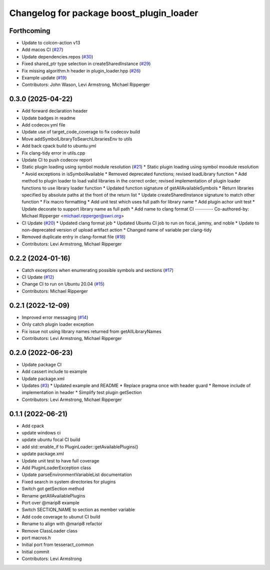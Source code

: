 ^^^^^^^^^^^^^^^^^^^^^^^^^^^^^^^^^^^^^^^^^
Changelog for package boost_plugin_loader
^^^^^^^^^^^^^^^^^^^^^^^^^^^^^^^^^^^^^^^^^

Forthcoming
-----------
* Update to colcon-action v13
* Add macos CI (`#27 <https://github.com/tesseract-robotics/boost_plugin_loader/issues/27>`_)
* Update dependencies.repos (`#30 <https://github.com/tesseract-robotics/boost_plugin_loader/issues/30>`_)
* Fixed shared_ptr type selection in createSharedInstance (`#29 <https://github.com/tesseract-robotics/boost_plugin_loader/issues/29>`_)
* Fix missing algorithm.h header in plugin_loader.hpp (`#26 <https://github.com/tesseract-robotics/boost_plugin_loader/issues/26>`_)
* Example update (`#19 <https://github.com/tesseract-robotics/boost_plugin_loader/issues/19>`_)
* Contributors: John Wason, Levi Armstrong, Michael Ripperger

0.3.0 (2025-04-22)
------------------
* Add forward declaration header
* Update badges in readme
* Add codecov.yml file
* Update use of target_code_coverage to fix codecov build
* Move addSymbolLibraryToSearchLibrariesEnv to utils
* Add back cpack build to ubuntu.yml
* Fix clang-tidy error in utils.cpp
* Update CI to push codecov report
* Static plugin loading using symbol module resolution (`#21 <https://github.com/tesseract-robotics/boost_plugin_loader/issues/21>`_)
  * Static plugin loading using symbol moodule resolution
  * Avoid exceptions in isSymbolAvailable
  * Removed deprecated functions; revised loadLibrary function
  * Add method to plugin loader to load valid libraries in the correct order; revised implementation of plugin loader functions to use library loader function
  * Updated function signature of getAllAvailableSymbols
  * Return libraries specified by absolute paths at the front of the return list
  * Update createSharedInstance signature to match other function
  * Fix macro formatting
  * Add unit test which uses full path for library name
  * Add plugin achor unit test
  * Update decorate to support library name as full path
  * Add name to clang format CI
  ---------
  Co-authored-by: Michael Ripperger <michael.ripperger@swri.org>
* CI Update (`#20 <https://github.com/tesseract-robotics/boost_plugin_loader/issues/20>`_)
  * Updated clang format job
  * Updated Ubuntu CI job to run on focal, jammy, and noble
  * Update to non-deprecated version of upload artifact action
  * Changed name of variable per clang-tidy
* Removed duplicate entry in clang-format file (`#18 <https://github.com/tesseract-robotics/boost_plugin_loader/issues/18>`_)
* Contributors: Levi Armstrong, Michael Ripperger

0.2.2 (2024-01-16)
------------------
* Catch exceptions when enumerating possible symbols and sections (`#17 <https://github.com/marip8/boost_plugin_loader/issues/17>`_)
* CI Update (`#12 <https://github.com/marip8/boost_plugin_loader/issues/12>`_)
* Change CI to run on Ubuntu 20.04 (`#15 <https://github.com/marip8/boost_plugin_loader/issues/15>`_)
* Contributors: Michael Ripperger

0.2.1 (2022-12-09)
------------------
* Improved error messaging (`#14 <https://github.com/marip8/boost_plugin_loader/issues/14>`_)
* Only catch plugin loader exception
* Fix issue not using library names returned from getAllLibraryNames
* Contributors: Levi Armstrong, Michael Ripperger

0.2.0 (2022-06-23)
------------------
* Update package CI
* Add cassert include to example
* Update package.xml
* Updates (`#3 <https://github.com/tesseract-robotics/boost_plugin_loader/issues/3>`_)
  * Updated example and README
  * Replace pragma once with header guard
  * Remove include of implementation in header
  * Simplify test plugin getSection
* Contributors: Levi Armstrong, Michael Ripperger

0.1.1 (2022-06-21)
------------------
* Add cpack
* update windows ci
* update ubuntu focal CI build
* add std::enable_if to PluginLoader::getAvailablePlugins()
* update package.xml
* Update unit test to have full coverage
* Add PluginLoaderException class
* Update parseEnvironmentVariableList documentation
* Fixed search in system directories for plugins
* Switch got getSection method
* Rename getAllAvailablePlugins
* Port over @marip8 example
* Switch SECTION_NAME to section as member variable
* Add code coverage to ubunut CI build
* Rename to align with @marip8 refactor
* Remove ClassLoader class
* port macros.h
* Initial port from tesseract_common
* Initial commit
* Contributors: Levi Armstrong
